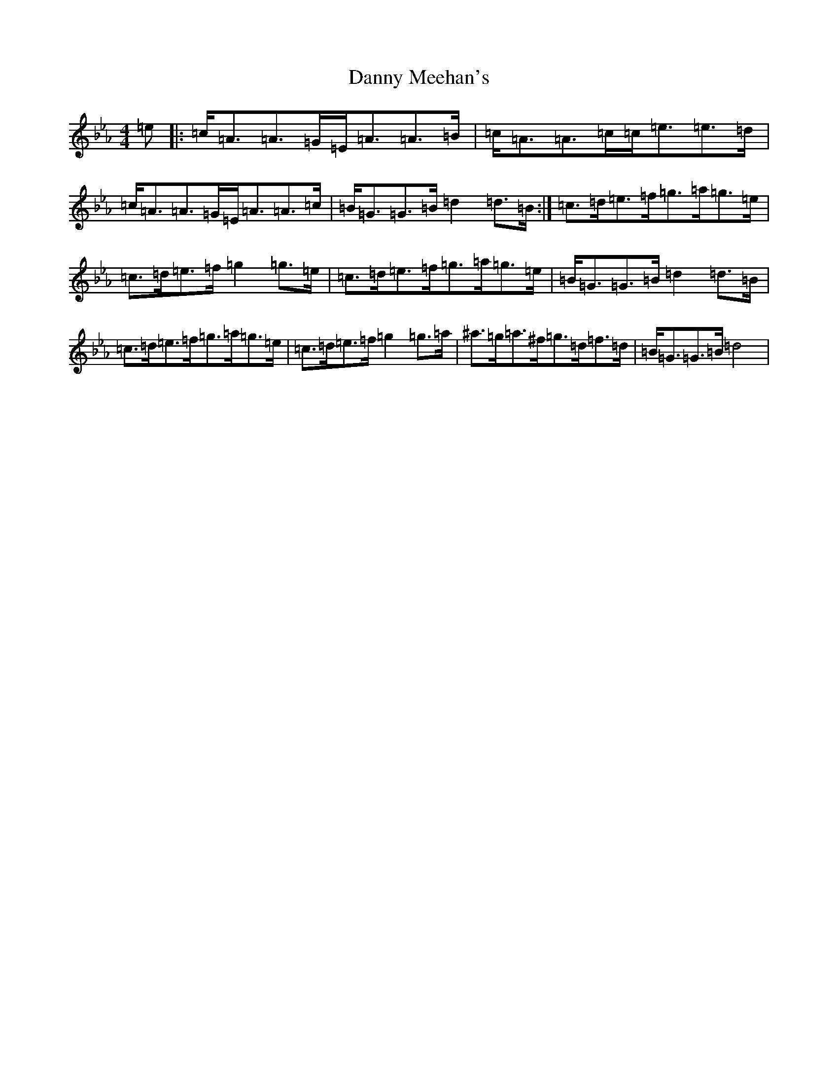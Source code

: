 X: 455
T: Danny Meehan's
S: https://thesession.org/tunes/7208#setting7208
Z: E minor
R: hornpipe
M:4/4
L:1/8
K: C minor
=e|:=c<=A=A>=G=E<=A=A>=B|=c<=A=A>=c=c<=e=e>=d|=c<=A=A>=G=E<=A=A>=c|=B<=G=G>=B=d2=d>=B:|=c>=d=e>=f=g>=a=g>=e|=c>=d=e>=f=g2=g>=e|=c>=d=e>=f=g>=a=g>=e|=B<=G=G>=B=d2=d>=B|=c>=d=e>=f=g>=a=g>=e|=c>=d=e>=f=g2=g>=a|^a>=g=a>^f=g>=d=f>=d|=B<=G=G>=B=d4|